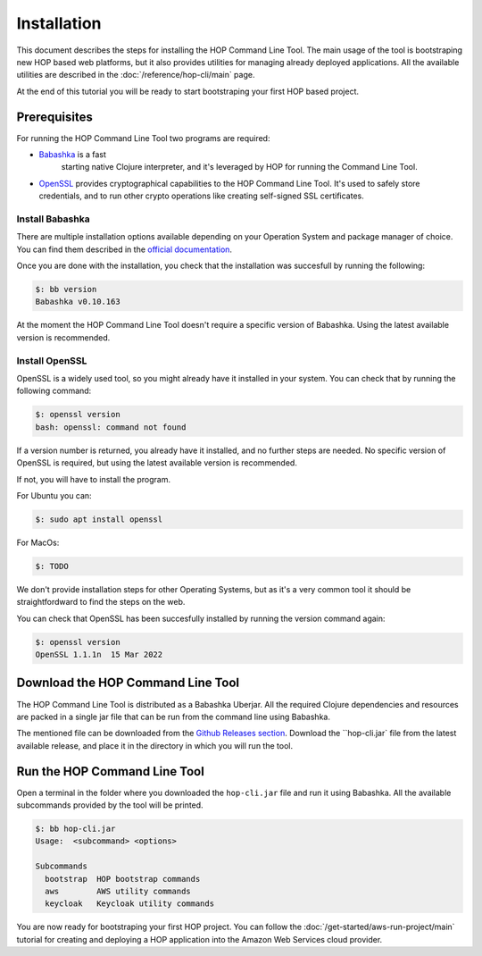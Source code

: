 Installation
============

This document describes the steps for installing the HOP Command Line
Tool. The main usage of the tool is bootstraping new HOP based web
platforms, but it also provides utilities for managing already
deployed applications. All the available utilities are described in
the :doc:`/reference/hop-cli/main` page.

At the end of this tutorial you will be ready to start bootstraping
your first HOP based project.

Prerequisites
-------------

For running the HOP Command Line Tool two programs are required:

* `Babashka <https://github.com/babashka/babashka>`_ is a fast
   starting native Clojure interpreter, and it's leveraged by HOP for
   running the Command Line Tool.
* `OpenSSL <https://www.openssl.org/>`_ provides cryptographical
  capabilities to the HOP Command Line Tool. It's used to safely store
  credentials, and to run other crypto operations like creating
  self-signed SSL certificates.

Install Babashka
++++++++++++++++

There are multiple installation options available depending on your
Operation System and package manager of choice. You can find them
described in the `official documentation
<https://github.com/babashka/babashka#installation>`_.

Once you are done with the installation, you check that the
installation was succesfull by running the following:

.. code-block:: console

   $: bb version
   Babashka v0.10.163

At the moment the HOP Command Line Tool doesn't require a specific
version of Babashka. Using the latest available version is
recommended.

Install OpenSSL
++++++++++++++++

OpenSSL is a widely used tool, so you might already have it installed
in your system. You can check that by running the following command:

.. code-block:: console

   $: openssl version
   bash: openssl: command not found

If a version number is returned, you already have it installed, and no
further steps are needed. No specific version of OpenSSL is
required, but using the latest available version is recommended.

If not, you will have to install the program.

For Ubuntu you can:

.. code-block:: console

   $: sudo apt install openssl

For MacOs:

.. code-block:: console

   $: TODO

We don't provide installation steps for other Operating Systems, but
as it's a very common tool it should be straightfordward to find the
steps on the web.

You can check that OpenSSL has been succesfully installed by running
the version command again:

.. code-block:: console

   $: openssl version
   OpenSSL 1.1.1n  15 Mar 2022

Download the HOP Command Line Tool
------------------------------------

The HOP Command Line Tool is distributed as a Babashka Uberjar. All
the required Clojure dependencies and resources are packed in a single
jar file that can be run from the command line using Babashka.

The mentioned file can be downloaded from the `Github Releases
section`_. Download the ``hop-cli.jar` file from the latest available
release, and place it in the directory in which you will run the tool.

.. _Github Releases section: https://github.com/gethop-dev/hop-cli/releases

Run the HOP Command Line Tool
-----------------------------

Open a terminal in the folder where you downloaded the ``hop-cli.jar``
file and run it using Babashka. All the available subcommands provided
by the tool will be printed.

.. code-block:: console

   $: bb hop-cli.jar
   Usage:  <subcommand> <options>

   Subcommands
     bootstrap  HOP bootstrap commands
     aws        AWS utility commands
     keycloak   Keycloak utility commands

You are now ready for bootstraping your first HOP project. You can
follow the :doc:`/get-started/aws-run-project/main` tutorial for
creating and deploying a HOP application into the Amazon Web Services
cloud provider.
